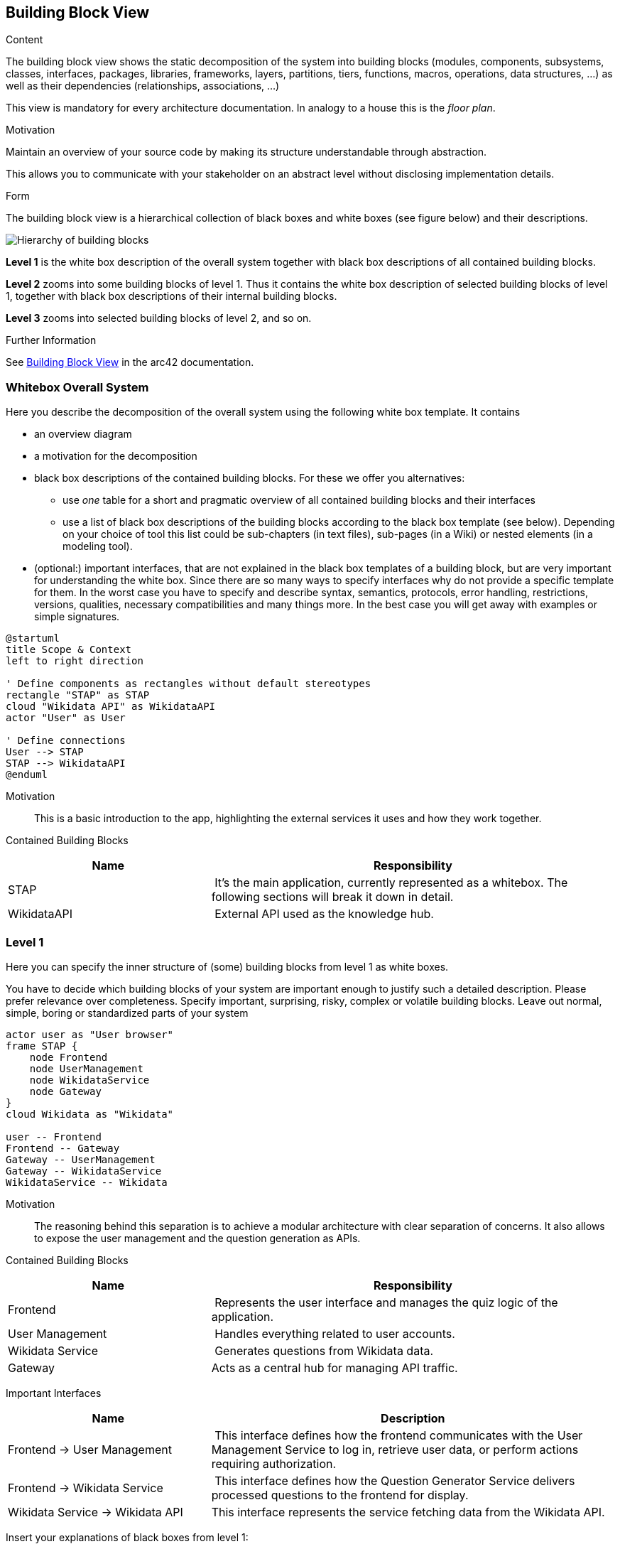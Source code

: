 ifndef::imagesdir[:imagesdir: ../images]

[[section-building-block-view]]


== Building Block View

[role="arc42help"]
****
.Content
The building block view shows the static decomposition of the system into building blocks (modules, components, subsystems, classes, interfaces, packages, libraries, frameworks, layers, partitions, tiers, functions, macros, operations, data structures, ...) as well as their dependencies (relationships, associations, ...)

This view is mandatory for every architecture documentation.
In analogy to a house this is the _floor plan_.

.Motivation
Maintain an overview of your source code by making its structure understandable through
abstraction.

This allows you to communicate with your stakeholder on an abstract level without disclosing implementation details.

.Form
The building block view is a hierarchical collection of black boxes and white boxes
(see figure below) and their descriptions.

image::05_building_blocks-EN.png["Hierarchy of building blocks"]

*Level 1* is the white box description of the overall system together with black
box descriptions of all contained building blocks.

*Level 2* zooms into some building blocks of level 1.
Thus it contains the white box description of selected building blocks of level 1, together with black box descriptions of their internal building blocks.

*Level 3* zooms into selected building blocks of level 2, and so on.


.Further Information

See https://docs.arc42.org/section-5/[Building Block View] in the arc42 documentation.

****

=== Whitebox Overall System

[role="arc42help"]
****
Here you describe the decomposition of the overall system using the following white box template. It contains

 * an overview diagram
 * a motivation for the decomposition
 * black box descriptions of the contained building blocks. For these we offer you alternatives:

   ** use _one_ table for a short and pragmatic overview of all contained building blocks and their interfaces
   ** use a list of black box descriptions of the building blocks according to the black box template (see below).
   Depending on your choice of tool this list could be sub-chapters (in text files), sub-pages (in a Wiki) or nested elements (in a modeling tool).


 * (optional:) important interfaces, that are not explained in the black box templates of a building block, but are very important for understanding the white box.
Since there are so many ways to specify interfaces why do not provide a specific template for them.
 In the worst case you have to specify and describe syntax, semantics, protocols, error handling,
 restrictions, versions, qualities, necessary compatibilities and many things more.
In the best case you will get away with examples or simple signatures.

****


[plantuml, format="png"]
----
@startuml
title Scope & Context
left to right direction

' Define components as rectangles without default stereotypes
rectangle "STAP" as STAP
cloud "Wikidata API" as WikidataAPI
actor "User" as User

' Define connections
User --> STAP
STAP --> WikidataAPI
@enduml
----



Motivation::

This is a basic introduction to the app, highlighting the external services it uses and how they work together.

Contained Building Blocks::

[cols="1,2" options="header"]
|===
| **Name** | **Responsibility**
| STAP  | It’s the main application, currently represented as a whitebox. The following sections will break it down in detail.
| WikidataAPI | External API used as the knowledge hub.
|===


=== Level 1

[role="arc42help"]
****
Here you can specify the inner structure of (some) building blocks from level 1 as white boxes.

You have to decide which building blocks of your system are important enough to justify such a detailed description.
Please prefer relevance over completeness. Specify important, surprising, risky, complex or volatile building blocks.
Leave out normal, simple, boring or standardized parts of your system

****

[plantuml, format=png]
....
actor user as "User browser"
frame STAP {
    node Frontend
    node UserManagement
    node WikidataService
    node Gateway
}
cloud Wikidata as "Wikidata"

user -- Frontend
Frontend -- Gateway
Gateway -- UserManagement
Gateway -- WikidataService
WikidataService -- Wikidata
....



Motivation::

The reasoning behind this separation is to achieve a modular architecture with clear separation of concerns. 
It also allows to expose the user management and the question generation as APIs.

Contained Building Blocks::

[cols="1,2" options="header"]
|===
| **Name** | **Responsibility**
| Frontend  | Represents the user interface and manages the quiz logic of the application.
| User Management | Handles everything related to user accounts.
| Wikidata Service | Generates questions from Wikidata data.
| Gateway |Acts as a central hub for managing API traffic.
|===

Important Interfaces::

[cols="1,2" options="header"]
|===
| **Name** | **Description**
| Frontend -> User Management  | This interface defines how the frontend communicates with the User Management Service to log in, retrieve user data, or perform actions requiring authorization.
| Frontend -> Wikidata Service | This interface defines how the Question Generator Service delivers processed questions to the frontend for display.
| Wikidata Service -> Wikidata API | This interface represents the service fetching data from the Wikidata API.
|===


[role="arc42help"]
****
Insert your explanations of black boxes from level 1:

If you use tabular form you will only describe your black boxes with name and
responsibility according to the following schema:

[cols="1,2" options="header"]
|===
| **Name** | **Responsibility**
| _<black box 1>_ | _<Text>_
| _<black box 2>_ | _<Text>_
|===



If you use a list of black box descriptions then you fill in a separate black box template for every important building block .
Its headline is the name of the black box.
****


[role="arc42help"]
****
Here you describe <black box 1>
according the the following black box template:

* Purpose/Responsibility
* Interface(s), when they are not extracted as separate paragraphs. This interfaces may include qualities and performance characteristics.
* (Optional) Quality-/Performance characteristics of the black box, e.g.availability, run time behavior, ....
* (Optional) directory/file location
* (Optional) Fulfilled requirements (if you need traceability to requirements).
* (Optional) Open issues/problems/risks



_<Purpose/Responsibility>_

_<Interface(s)>_

_<(Optional) Quality/Performance Characteristics>_

_<(Optional) Directory/File Location>_

_<(Optional) Fulfilled Requirements>_

_<(optional) Open Issues/Problems/Risks>_




==== <Name black box 2>

_<black box template>_

==== <Name black box n>

_<black box template>_


==== <Name interface 1>

...

==== <Name interface m>

****

=== Level 2

[role="arc42help"]
****
Here you can specify the inner structure of (some) building blocks from level 1 as white boxes.

You have to decide which building blocks of your system are important enough to justify such a detailed description.
Please prefer relevance over completeness. Specify important, surprising, risky, complex or volatile building blocks.
Leave out normal, simple, boring or standardized parts of your system
****

==== White Box User Management Service

[role="arc42help"]
****
...describes the internal structure of the User Management Service.
****

[plantuml, format="png"]
----
@startuml
' Define custom style for components
skinparam componentStyle uml2

' Define components as rectangles without default stereotypes
rectangle "User Management API" as UserManagement
database "Users MongoDB Database" as MongoDB

' Define connections
UserManagement --> MongoDB

@enduml
----

==== White Box Wikidata Service


[role="arc42help"]
****
...describes the internal structure of the Question Generation Service.
****

[plantuml, format="png"]
----
@startuml
' Define custom style for components
skinparam componentStyle uml2

' Define components as rectangles without default stereotypes
rectangle "Wikidata Service API" as WikidataService
cloud "Wikidata API" as WikidataAPI

' Define connections
WikidataService --> WikidataAPI
@enduml
----


=== Level 3

==== White Box User Management API


[role="arc42help"]
****
...describes the internal structure of the User Management API.
****

[plantuml, format=png]
....
frame UserManagementAPI {
    node UserService
    node AuthService
}
database MongoDB as "MongoDB"

UserService -- MongoDB
AuthService -- MongoDB
....


